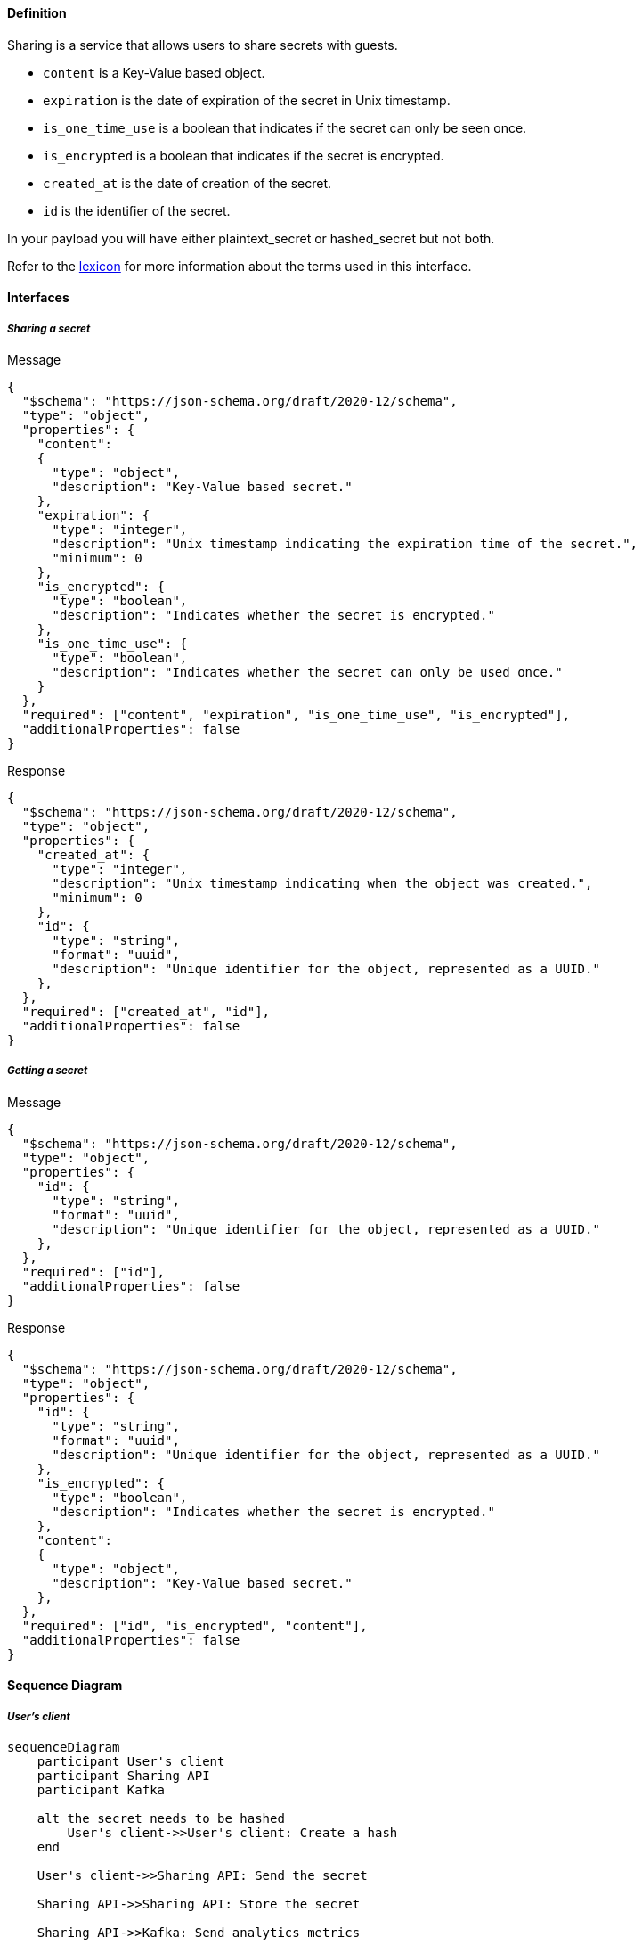 ==== **Definition**

Sharing is a service that allows users to share secrets with guests.

* `content` is a Key-Value based object.
* `expiration` is the date of expiration of the secret in Unix timestamp.
* `is_one_time_use` is a boolean that indicates if the secret can only be seen once.
* `is_encrypted` is a boolean that indicates if the secret is encrypted.
* `created_at` is the date of creation of the secret.
* `id` is the identifier of the secret.

In your payload you will have either plaintext_secret or hashed_secret but not both.

Refer to the link:./lexicon.adoc[lexicon] for more information about the terms used in this interface.

==== **Interfaces**

===== __Sharing a secret__

****
Message
[source,json]
----
{
  "$schema": "https://json-schema.org/draft/2020-12/schema",
  "type": "object",
  "properties": {
    "content":
    {
      "type": "object",
      "description": "Key-Value based secret."
    },
    "expiration": {
      "type": "integer",
      "description": "Unix timestamp indicating the expiration time of the secret.",
      "minimum": 0
    },
    "is_encrypted": {
      "type": "boolean",
      "description": "Indicates whether the secret is encrypted."
    },
    "is_one_time_use": {
      "type": "boolean",
      "description": "Indicates whether the secret can only be used once."
    }
  },
  "required": ["content", "expiration", "is_one_time_use", "is_encrypted"],
  "additionalProperties": false
}
----
****


****
Response
[source,json]
----
{
  "$schema": "https://json-schema.org/draft/2020-12/schema",
  "type": "object",
  "properties": {
    "created_at": {
      "type": "integer",
      "description": "Unix timestamp indicating when the object was created.",
      "minimum": 0
    },
    "id": {
      "type": "string",
      "format": "uuid",
      "description": "Unique identifier for the object, represented as a UUID."
    },
  },
  "required": ["created_at", "id"],
  "additionalProperties": false
}
----
****

===== __Getting a secret__

****
Message
[source,json]
----
{
  "$schema": "https://json-schema.org/draft/2020-12/schema",
  "type": "object",
  "properties": {
    "id": {
      "type": "string",
      "format": "uuid",
      "description": "Unique identifier for the object, represented as a UUID."
    },
  },
  "required": ["id"],
  "additionalProperties": false
}
----
****

****
Response
[source,json]
----
{
  "$schema": "https://json-schema.org/draft/2020-12/schema",
  "type": "object",
  "properties": {
    "id": {
      "type": "string",
      "format": "uuid",
      "description": "Unique identifier for the object, represented as a UUID."
    },
    "is_encrypted": {
      "type": "boolean",
      "description": "Indicates whether the secret is encrypted."
    },
    "content":
    {
      "type": "object",
      "description": "Key-Value based secret."
    },
  },
  "required": ["id", "is_encrypted", "content"],
  "additionalProperties": false
}
----
****

==== **Sequence Diagram**

===== __User's client__

ifdef::env-github[]
[source,mermaid]
endif::[]
ifndef::env-github[]
[mermaid]
endif::[]
....
sequenceDiagram
    participant User's client
    participant Sharing API
    participant Kafka

    alt the secret needs to be hashed
        User's client->>User's client: Create a hash
    end
    
    User's client->>Sharing API: Send the secret

    Sharing API->>Sharing API: Store the secret

    Sharing API->>Kafka: Send analytics metrics

    Sharing API-->>User's client: Send the secret id
....

===== __Guest's client__

ifdef::env-github[]
[source,mermaid]
endif::[]
ifndef::env-github[]
[mermaid]
endif::[]
....
sequenceDiagram
    participant Sharing API
    participant Guest's client
    participant Kafka

    Guest's client->>Sharing API: Request the secret
    Sharing API->>Kafka: Send analytics metrics
    
    alt the secret one time use
        Sharing API->>Sharing API: Delete the secret
        Sharing API->>Kafka: Send analytics metrics
    end

    Sharing API-->>Guest's client: Send the secret
    
    alt the secret is hashed
        Guest's client->>Guest's client: Decrypt the hash
    end

    alt copying the secret
        Guest's client->>Sharing API: Send a copying request
        Sharing API->>Kafka: Send analytics metrics
    end
....

==== **Cron**

A cron job is responsible for deleting secrets with an expiration date. The cron's execution date is set to the nearest secret expiration date.
